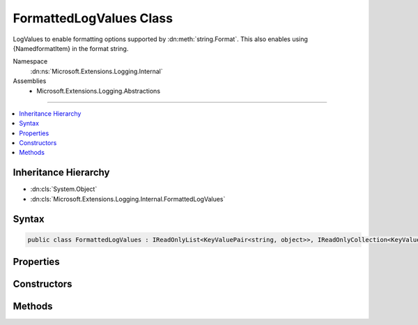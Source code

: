 

FormattedLogValues Class
========================






LogValues to enable formatting options supported by :dn:meth:`string.Format`\. 
This also enables using {NamedformatItem} in the format string.


Namespace
    :dn:ns:`Microsoft.Extensions.Logging.Internal`
Assemblies
    * Microsoft.Extensions.Logging.Abstractions

----

.. contents::
   :local:



Inheritance Hierarchy
---------------------


* :dn:cls:`System.Object`
* :dn:cls:`Microsoft.Extensions.Logging.Internal.FormattedLogValues`








Syntax
------

.. code-block:: csharp

    public class FormattedLogValues : IReadOnlyList<KeyValuePair<string, object>>, IReadOnlyCollection<KeyValuePair<string, object>>, IEnumerable<KeyValuePair<string, object>>, IEnumerable








.. dn:class:: Microsoft.Extensions.Logging.Internal.FormattedLogValues
    :hidden:

.. dn:class:: Microsoft.Extensions.Logging.Internal.FormattedLogValues

Properties
----------

.. dn:class:: Microsoft.Extensions.Logging.Internal.FormattedLogValues
    :noindex:
    :hidden:

    
    .. dn:property:: Microsoft.Extensions.Logging.Internal.FormattedLogValues.Count
    
        
        :rtype: System.Int32
    
        
        .. code-block:: csharp
    
            public int Count
            {
                get;
            }
    
    .. dn:property:: Microsoft.Extensions.Logging.Internal.FormattedLogValues.Item[System.Int32]
    
        
    
        
        :type index: System.Int32
        :rtype: System.Collections.Generic.KeyValuePair<System.Collections.Generic.KeyValuePair`2>{System.String<System.String>, System.Object<System.Object>}
    
        
        .. code-block:: csharp
    
            public KeyValuePair<string, object> this[int index]
            {
                get;
            }
    

Constructors
------------

.. dn:class:: Microsoft.Extensions.Logging.Internal.FormattedLogValues
    :noindex:
    :hidden:

    
    .. dn:constructor:: Microsoft.Extensions.Logging.Internal.FormattedLogValues.FormattedLogValues(System.String, System.Object[])
    
        
    
        
        :type format: System.String
    
        
        :type values: System.Object<System.Object>[]
    
        
        .. code-block:: csharp
    
            public FormattedLogValues(string format, params object[] values)
    

Methods
-------

.. dn:class:: Microsoft.Extensions.Logging.Internal.FormattedLogValues
    :noindex:
    :hidden:

    
    .. dn:method:: Microsoft.Extensions.Logging.Internal.FormattedLogValues.GetEnumerator()
    
        
        :rtype: System.Collections.Generic.IEnumerator<System.Collections.Generic.IEnumerator`1>{System.Collections.Generic.KeyValuePair<System.Collections.Generic.KeyValuePair`2>{System.String<System.String>, System.Object<System.Object>}}
    
        
        .. code-block:: csharp
    
            public IEnumerator<KeyValuePair<string, object>> GetEnumerator()
    
    .. dn:method:: Microsoft.Extensions.Logging.Internal.FormattedLogValues.System.Collections.IEnumerable.GetEnumerator()
    
        
        :rtype: System.Collections.IEnumerator
    
        
        .. code-block:: csharp
    
            IEnumerator IEnumerable.GetEnumerator()
    
    .. dn:method:: Microsoft.Extensions.Logging.Internal.FormattedLogValues.ToString()
    
        
        :rtype: System.String
    
        
        .. code-block:: csharp
    
            public override string ToString()
    

